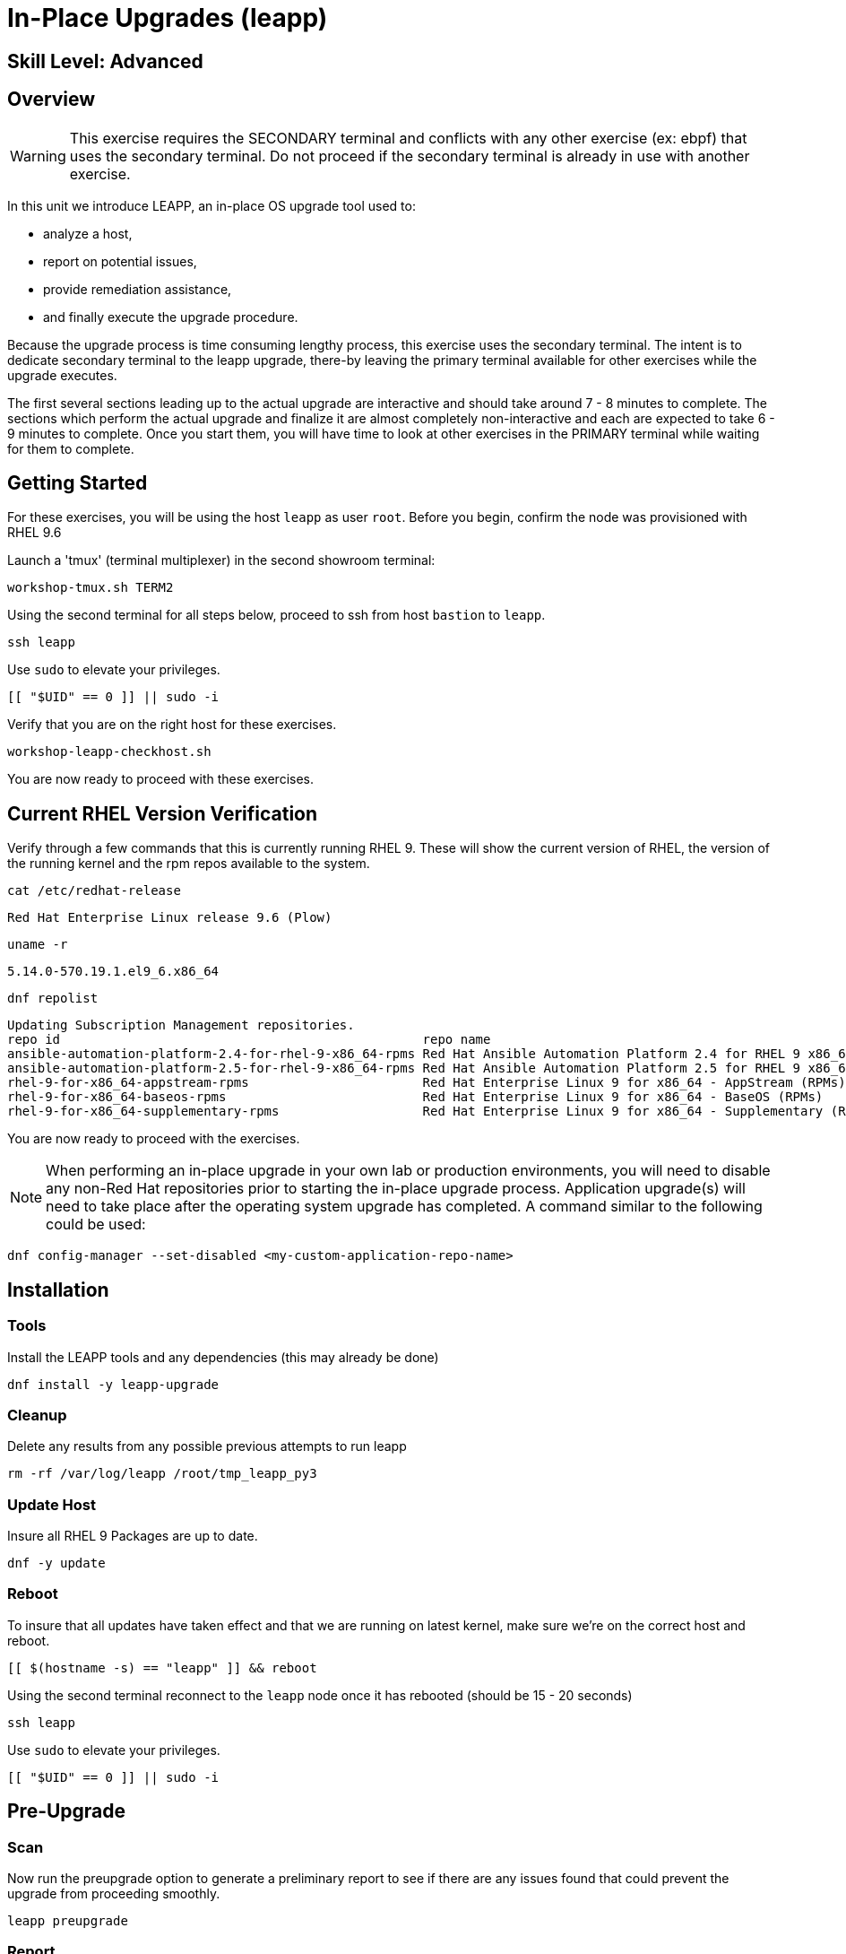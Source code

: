 
= *In-Place Upgrades* (leapp)

[discrete]
== *Skill Level: Advanced*



== Overview

WARNING:  This exercise requires the SECONDARY terminal and conflicts with any other exercise (ex: ebpf) that 
uses the secondary terminal.  Do not proceed if the secondary terminal is already in use with another exercise.

In this unit we introduce LEAPP,  an in-place OS upgrade tool used to:

  * analyze a host,
  * report on potential issues,
  * provide remediation assistance,
  * and finally execute the upgrade procedure.


Because the upgrade process is time consuming lengthy process, this exercise uses the secondary terminal.  
The intent is to dedicate secondary terminal to the leapp upgrade, there-by leaving the primary terminal available 
for other exercises while the upgrade executes.


The first several sections leading up to the actual upgrade are interactive and should take around 7 - 8 minutes to complete.  The sections which perform the actual upgrade and finalize it are almost completely non-interactive and each are expected to take 6 - 9 minutes to complete.  Once you start them, you will have time to look at other exercises in the PRIMARY terminal while waiting for them to complete.

== Getting Started

For these exercises, you will be using the host `leapp` as user `root`.  Before you begin, confirm the node was provisioned with RHEL 9.6

Launch a 'tmux' (terminal multiplexer) in the second showroom terminal:

[{format_cmd}]
----
workshop-tmux.sh TERM2
----

Using the second terminal for all steps below, proceed to ssh from host `bastion` to `leapp`.

[{format_cmd}]
----
ssh leapp
----

Use `sudo` to elevate your privileges.

[{format_cmd}]
----
[[ "$UID" == 0 ]] || sudo -i
----

Verify that you are on the right host for these exercises.

[{format_cmd}]
----
workshop-leapp-checkhost.sh
----

You are now ready to proceed with these exercises.

== Current RHEL Version Verification

Verify through a few commands that this is currently running RHEL 9.  These will show the current version of RHEL, the version of the running kernel and the rpm repos available to the system.

[{format_cmd}]
----
cat /etc/redhat-release
----

[{format_output}]
----
Red Hat Enterprise Linux release 9.6 (Plow)
----

[{format_cmd}]
----
uname -r
----

[{format_output}]
----
5.14.0-570.19.1.el9_6.x86_64
----

[{format_cmd}]
----
dnf repolist
----

[{format_output}]
----
Updating Subscription Management repositories.
repo id                                                repo name
ansible-automation-platform-2.4-for-rhel-9-x86_64-rpms Red Hat Ansible Automation Platform 2.4 for RHEL 9 x86_64 (RPMs)
ansible-automation-platform-2.5-for-rhel-9-x86_64-rpms Red Hat Ansible Automation Platform 2.5 for RHEL 9 x86_64 (RPMs)
rhel-9-for-x86_64-appstream-rpms                       Red Hat Enterprise Linux 9 for x86_64 - AppStream (RPMs)
rhel-9-for-x86_64-baseos-rpms                          Red Hat Enterprise Linux 9 for x86_64 - BaseOS (RPMs)
rhel-9-for-x86_64-supplementary-rpms                   Red Hat Enterprise Linux 9 for x86_64 - Supplementary (RPMs)
----

You are now ready to proceed with the exercises.

=======
NOTE: When performing an in-place upgrade in your own lab or production environments, you will need to disable any non-Red Hat repositories prior to starting the in-place upgrade process.  Application upgrade(s) will need to take place after the operating system upgrade has completed.  A command similar to the following could be used:

[{format_output}]
----
dnf config-manager --set-disabled <my-custom-application-repo-name>
----
=======

== Installation

=== Tools
Install the LEAPP tools and any dependencies (this may already be done)

[{format_cmd}]
----
dnf install -y leapp-upgrade
----

=== Cleanup

Delete any results from any possible previous attempts to run leapp

[{format_cmd}]
----
rm -rf /var/log/leapp /root/tmp_leapp_py3
----

===  Update Host

Insure all RHEL 9 Packages are up to date.

[{format_cmd}]
----
dnf -y update
----

=== Reboot

To insure that all updates have taken effect and that we are running on latest kernel,
make sure we're on the correct host and reboot.

[{format_cmd}]
----
[[ $(hostname -s) == "leapp" ]] && reboot
----

Using the second terminal reconnect to the `leapp` node once it has rebooted (should be 15 - 20 seconds)

[{format_cmd}]
----
ssh leapp
----

Use `sudo` to elevate your privileges.

[{format_cmd}]
----
[[ "$UID" == 0 ]] || sudo -i
----


== Pre-Upgrade

=== Scan

Now run the preupgrade option to generate a preliminary report to see if there are any issues found that could prevent the upgrade from proceeding smoothly.

[{format_cmd}]
----
leapp preupgrade
----

=== Report

The output from the previous command should have listed a few items that are inhibiting the upgrade of the host.

[{format_output}]
----
=================================================
                     UPGRADE INHIBITED
=================================================


Debug output written to /var/log/leapp/leapp-preupgrade.log

=================================================
                           REPORT
=================================================

A report has been generated at /var/log/leapp/leapp-report.json
A report has been generated at /var/log/leapp/leapp-report.txt

=================================================
                       END OF REPORT
=================================================

Answerfile has been generated at /var/log/leapp/answerfile

----

Notice that the output refers you to the pre-upgrade report for details and remediations.  If your system has the cockpit-leapp package installed, you can switch to using a web-broswer to step through each item and inspect the remediation options.

Look at the first several lines of the report mentioned above, /var/log/leapp/leapp-report.txt

[{format_cmd}]
----
head /var/log/leapp/leapp-report.txt
----

The first two lines indicate a Risk Factor, in this case high/inhibitor meaning that this issue will prevent the upgrade from proceeding entirely.

[{format_output}]
----
Risk Factor: high (inhibitor)
Title: Not enough space on /boot
Summary: /boot needs additional 24.09765625 MiB to be able to accommodate the upgrade initramfs and new kernel.
Related links:
    - Why does kernel cannot be upgraded due to insufficient space in /boot ?: https://access.redhat.com/solutions/298263
----

This tells us that there is not enough space in the /boot directory to proceed.  Let's take a look:

[{format_cmd}]
----
ls -l /boot
----

[{format_output}]
----
total 859436
-rw-------. 1 root root   9431032 Apr  4 10:47 System.map-5.14.0-570.12.1.el9_6.x86_64
-rw-------. 1 root root   9431942 May 24 16:01 System.map-5.14.0-570.19.1.el9_6.x86_64
-rw-r--r--. 1 root root 614400000 Jun 10 14:49 bigfile
-rw-r--r--. 1 root root    229215 Apr  4 10:47 config-5.14.0-570.12.1.el9_6.x86_64
-rw-r--r--. 1 root root    229370 May 24 16:01 config-5.14.0-570.19.1.el9_6.x86_64
drwx------. 3 root root     16384 Dec 31  1969 efi
drwx------. 4 root root        65 Jun 10 13:32 grub2
  (output truncated...)
----

Sure enough, there is a very big file, coincidentally called "bigfile" that is over 600MB.  It was placed there to show what an "Inhibitor" would look like as part of the preupgrade process, so we know that it is safe to remove.  The Leapp documentation (link at the end of the exercise) goes into more examples of things that could be inhibitors like device drivers that may not be supported.  It also outlines environments that are not supported for an in-place upgrade such as Network based multipath and network storage that use Ethernet or Infiniband. This includes booting from SAN using FC. Note that SAN using FC are supported, just not booting from SAN.


== Remediate

With that in mind, let's fix the blocker/inhibitor and make sure there's enough space in /boot

[{format_cmd}]
----
rm -f /boot/bigfile
df -h /boot
----

[{format_output}]
----
Filesystem      Size  Used Avail Use% Mounted on
/dev/vda3       960M  318M  643M  34% /boot
----

Much better.  Now re-run the preupgrade. This time there should be no inhibitors, and it will now take a couple minutes longer:

[{format_cmd}]
----
leapp preupgrade
----

The output should now come back clean without any inhibitors that would prevent a successful upgrade.

[{format_output}]
----

============================================================
                      REPORT OVERVIEW                       
============================================================

HIGH and MEDIUM severity reports:
    1. GRUB2 core will be automatically updated during the upgrade
    2. Berkeley DB (libdb) has been detected on your system

Reports summary:
    Errors:                      0
    Inhibitors:                  0
    HIGH severity reports:       1
    MEDIUM severity reports:     1
    LOW severity reports:        3
    INFO severity reports:       3

Before continuing, review the full report below for details about discovered problems and possible remediation instructions:
    A report has been generated at /var/log/leapp/leapp-report.txt
    A report has been generated at /var/log/leapp/leapp-report.json

============================================================
                   END OF REPORT OVERVIEW                   
============================================================

Answerfile has been generated at /var/log/leapp/answerfile
----


== Upgrade

Feel free to inspect the /var/log/leapp/leapp-report.txt file.  Everything should be ready to run the upgrade.  This will install several rpms, make some repo and other configuration changes, and will take several minutes (6 to 10 in our vm testing).  

[{format_cmd}]
----
time leapp upgrade
----

After several minutes (probably 7 - 9) you should see an almost identical report output indicating that phase one of the upgrade has completed

[{format_output}]
----

Running transaction test
Transaction test succeeded.
Complete!
====> * add_upgrade_boot_entry
        Add new boot entry for Leapp provided initramfs.
A reboot is required to continue. Please reboot your system.


Debug output written to /var/log/leapp/leapp-upgrade.log

============================================================
                      REPORT OVERVIEW                       
============================================================

HIGH and MEDIUM severity reports:

  (output truncated...)

Answerfile has been generated at /var/log/leapp/answerfile
Reboot the system to continue with the upgrade. This might take a while depending on the system configuration.
Make sure you have console access to view the actual upgrade process.

real    7m31.299s
user    4m35.191s
sys     2m32.107s
----

== Finalize the Upgrade

To finish the upgrade process, a reboot is now required.  Without console access you won't be able to see the final 
and unfortunately this is the step that takes the longest. 

[{format_cmd}]
----
[[ $(hostname -s) == "leapp" ]] && reboot
----

[{format_output}]
----
Connection to leapp closed by remote host.
Connection to leapp closed.
----

After another 6 - 9 minutes, you should be able to ssh back in from the bastion host

Here is a command you can run on the bastion to loop until the leapp host is
back online

[{format_cmd}]
----
time until $( nc -z leapp 22 ) ; do echo -n "." ; sleep 3 ; done
----

WARNING: Do not proceed until the leapp upgrade process is complete



[{format_cmd}]
----
ssh leapp
----

Use `sudo` to elevate your privileges.

[{format_cmd}]
----
[[ "$UID" == 0 ]] || sudo -i
----

== Final RHEL Version Verification

Finally, re-run the commands from earlier to verify that the leapp node has actually been upgraded to RHEL9

[{format_cmd}]
----
cat /etc/redhat-release
----

[{format_output}]
----
Red Hat Enterprise Linux release 10.0 (Coughlan)
----

[{format_cmd}]
----
uname -r
----

[{format_output}]
----
6.12.0-55.16.1.el10_0.x86_64
----

[{format_cmd}]
----
dnf repolist
----

[{format_output}]
----
Updating Subscription Management repositories.

This system has release set to 10.0 and it receives updates only for this release.  

repo id                               repo name
rhel-10-for-x86_64-appstream-rpms     Red Hat Enterprise Linux 10 for x86_64 - AppStream (RPMs)
rhel-10-for-x86_64-baseos-rpms        Red Hat Enterprise Linux 10 for x86_64 - BaseOS (RPMs)
rhel-10-for-x86_64-supplementary-rpms Red Hat Enterprise Linux 10 for x86_64 - Supplementary (RPMs)
----

NOTE: The Leapp process has explicitly set the release version to "10.0".  This means that updates will only be available and applied for the RHEL 10.0 version.  This can be modified to a more general version "10" in order to receive ongoing updates as more point releases of RHEL 10 come out using either of the following:

[{format_output}]
----
subscription-manager release --set 10
subscription-manager release --unset
----

== A Word About Web Console Integration

This exercise has illustrated a very simple example of upgrading a RHEL8 system in place to a RHEL9 system, with a single issue that was easy to remediate and no applications running on top of the OS.  In the real world, there are likely to be more issues that need to be addressed and in some cases there are known issues that will prevent an in place upgrade (see official Red Hat documentation link below).  There is a Web Console plugin that makes it easier to visualize and in many cases remediate upgrade inhibitors that arise.  The rpm is called "cockpit-leapp" and once installed will enable visualization like this

====
image::rhel-10.0/leapp-02.png[Sample Leapp PreUpgrade Web Console Report]
====

== Conclusion

Whether upgrading in place is right is a decision that needs to be made from one environment to the next, one group to the next, even from one system to the next.  What makes sense for one application might not make sense for another.  As with any OS upgrade, test in the lab and do backups!

Time to finish this unit and return the shell to it's home position.

[{format_cmd}]
----
workshop-finish-exercise.sh
----



[discrete]
== Additional Reference Materials

* link:https://docs.redhat.com/en/documentation/red_hat_enterprise_linux/10/html-single/upgrading_from_rhel_9_to_rhel_10/index[Uprading from RHEL 9 to RHEL 10]

[discrete]
== End of Unit

ifdef::env-github[]
link:../RHEL10-Workshop.adoc#toc[Return to TOC]
endif::[]

////
Always end files with a blank line to avoid include problems.
////

